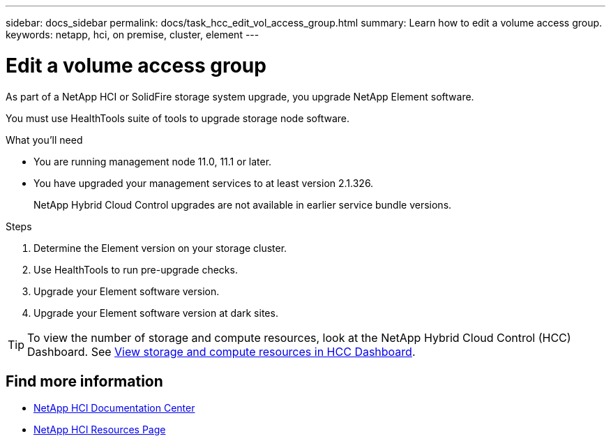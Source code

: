 ---
sidebar: docs_sidebar
permalink: docs/task_hcc_edit_vol_access_group.html
summary: Learn how to edit a volume access group.
keywords: netapp, hci, on premise, cluster, element
---

= Edit a volume access group

:hardbreaks:
:nofooter:
:icons: font
:linkattrs:
:imagesdir: ../media/

[.lead]
As part of a NetApp HCI or SolidFire storage system upgrade, you upgrade NetApp Element software.

You must use HealthTools suite of tools to upgrade storage node software.

.What you'll need

* You are running management node 11.0, 11.1 or later.
* You have upgraded your management services to at least version 2.1.326.
+
NetApp Hybrid Cloud Control upgrades are not available in earlier service bundle versions.


.Steps

. Determine the Element version on your storage cluster.
. Use HealthTools to run pre-upgrade checks.
. Upgrade your Element software version.
. Upgrade your Element software version at dark sites.


TIP: To view the number of storage and compute resources, look at the NetApp Hybrid Cloud Control (HCC) Dashboard. See link:task_hcc_dashboard.html[View storage and compute resources in HCC Dashboard].


[discrete]
== Find more information

* https://docs.netapp.com/hci/index.jsp[NetApp HCI Documentation Center^]
* https://docs.netapp.com/us-en/documentation/hci.aspx[NetApp HCI Resources Page^]
